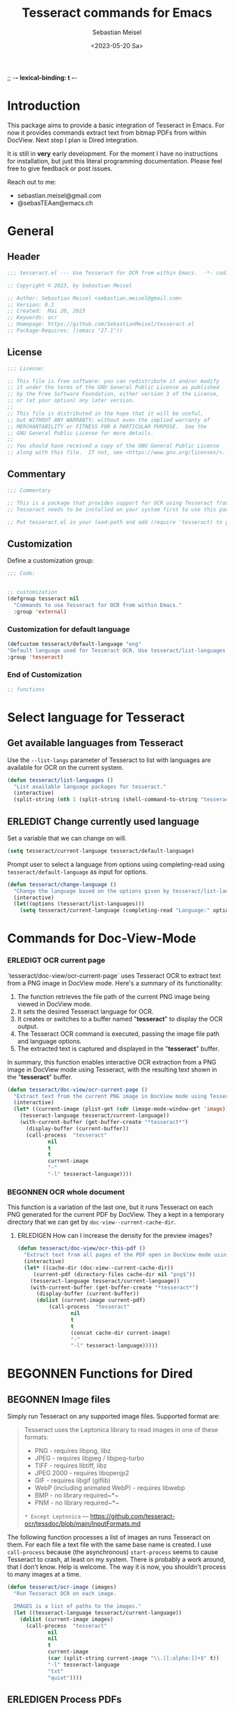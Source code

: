 ;; -*- lexical-binding: t -*-

#+TITLE: Tesseract commands for Emacs
#+AUTHOR: Sebastian Meisel
#+DATE: <2023-05-20 Sa>
#+BABEL: :cache yes
#+PROPERTY: header-args :tangle tesseract.el :results silent auto-tangle: yes

* Introduction

This package aims to provide a basic integration of Tesseract in Emacs. For now it provides commands extract text from bitmap PDFs from within DocView. Next step I plan is Dired integration.

It is still in *very* early development. For the moment  I have no instructions for installation, but just this literal programming documentation. Please feel free to give feedback or post issues.

Reach out to me:
 - sebastian.meisel@gmail.com
 - @sebasTEAan@emacs.ch

* General

** Header

#+BEGIN_SRC emacs-lisp
;;; tesseract.el --- Use Tesseract for OCR from within Emacs.  -*- coding: utf-8; lexical-binding: t; -*-

;; Copyright © 2023, by Sebastian Meisel

;; Author: Sebastian Meisel <sebastian.meisel@gmail.com>
;; Version: 0.1
;; Created:  Mai 20, 2023
;; Keywords: ocr
;; Homepage: https://github.com/SebastianMeisel/tesseract.el
;; Package-Requires: ((emacs "27.1"))
#+END_SRC

** License
#+BEGIN_SRC emacs-lisp
;;; License:

;; This file is free software: you can redistribute it and/or modify
;; it under the terms of the GNU General Public License as published
;; by the Free Software Foundation, either version 3 of the License,
;; or (at your option) any later version.
;;
;; This file is distributed in the hope that it will be useful,
;; but WITHOUT ANY WARRANTY; without even the implied warranty of
;; MERCHANTABILITY or FITNESS FOR A PARTICULAR PURPOSE.  See the
;; GNU General Public License for more details.
;;
;; You should have received a copy of the GNU General Public License
;; along with this file.  If not, see <https://www.gnu.org/licenses/>.
#+END_SRC

** Commentary

#+BEGIN_SRC emacs-lisp
;;; Commentary

;; This is a package that provides support for OCR using Tesseract from within Emacs.
;; Tesseract needs to be installed on your system first to use this package.

;; Put tesseract.el in your load-path and add (require 'tesseract) to your .emacs file.
#+END_SRC



** Customization
Define a customization group:

#+BEGIN_SRC emacs-lisp
;;; Code:


;; customization
(defgroup tesseract nil
  "Commands to use Tesseract for OCR from within Emacs."
  :group 'external)
#+END_SRC

*** Customization for default language

#+BEGIN_SRC emacs-lisp
(defcustom tesseract/default-language "eng"
"Default language used for Tesseract OCR. Use tesseract/list-languages to get languages available on your system."
:group 'tesseract)
#+END_SRC

*** End of Customization

#+BEGIN_SRC emacs-lisp
;; functions
#+END_SRC

* Select language for Tesseract

** Get available languages from Tesseract

Use the =--list-langs= parameter of Tesseract to list with languages are available for OCR on the current system.

#+BEGIN_SRC emacs-lisp
(defun tesseract/list-languages ()
  "List available language packages for tesseract."
  (interactive)
  (split-string (nth 1 (split-string (shell-command-to-string "tesseract --list-langs") ":" nil))))
#+END_SRC



** ERLEDIGT Change currently used language
CLOSED: [2023-05-25 Do 10:11]

Set a variable that we can change on will.

#+BEGIN_SRC emacs-lisp
(setq tesseract/current-language tesseract/default-language)
#+END_SRC


Prompt user to select a language from options using completing-read using =tesseract/default-language= as input for options.

#+BEGIN_SRC emacs-lisp
(defun tesseract/change-language ()
  "Change the language based on the options given by tesseract/list-languages."
  (interactive)
  (let((options (tesseract/list-languages)))
    (setq tesseract/current-language (completing-read "Language:" options nil t "eng" 'tesseract/language-history)))) 
#+END_SRC

* Commands for Doc-View-Mode

*** ERLEDIGT OCR current page
CLOSED: [2023-05-25 Do 10:22]

`tesseract/doc-view/ocr-current-page`  uses Tesseract OCR to extract text from a PNG image in DocView mode. Here's a summary of its functionality:

1. The function retrieves the file path of the current PNG image being viewed in DocView mode.
2. It sets the desired Tesseract language for OCR.
3. It creates or switches to a buffer named "*tesseract*" to display the OCR output.
4. The Tesseract OCR command is executed, passing the image file path and language options.
5. The extracted text is captured and displayed in the "**tesseract**" buffer.

In summary, this function enables interactive OCR extraction from a PNG image in DocView mode using Tesseract, with the resulting text shown in the "**tesseract**" buffer.

#+BEGIN_SRC emacs-lisp
(defun tesseract/doc-view/ocr-current-page ()
  "Extract text from the current PNG image in DocView mode using Tesseract OCR."
  (interactive)
  (let* ((current-image (plist-get (cdr (image-mode-window-get 'image)) :file))
	(tesseract-language tesseract/current-language)) 
    (with-current-buffer (get-buffer-create "*tesseract*")
      (display-buffer (current-buffer))
      (call-process  "tesseract"
		     nil
		     t
		     t
		     current-image
		     "-"
		     "-l" tesseract-language))))
#+END_SRC

*** BEGONNEN OCR whole document

This function is a variation of the last one, but it runs Tesseract on each PNG generated for the current PDF by DocView. They a kept in a temporary directory that we can get by
=doc-view--current-cache-dir=.

**** ERLEDIGEN How can I increase the density for the preview images?

#+BEGIN_SRC emacs-lisp
(defun tesseract/doc-view/ocr-this-pdf ()
  "Extract text from all pages of the PDF open in DocView mode using Tesseract OCR."
  (interactive)
  (let* ((cache-dir (doc-view--current-cache-dir))
	 (current-pdf (directory-files cache-dir nil "png$"))
	(tesseract-language tesseract/current-language)) 
    (with-current-buffer (get-buffer-create "*tesseract*")
      (display-buffer (current-buffer))
      (dolist (current-image current-pdf)
	      (call-process  "tesseract"
			     nil
			     t
			     t
			     (concat cache-dir current-image)
			     "-"
			     "-l" tesseract-language)))))
#+END_SRC


* BEGONNEN Functions for Dired
** BEGONNEN Image files
   Simply run Tesseract on any supported image files. Supported format are:

#+BEGIN_QUOTE
Tesseract uses the Leptonica library to read images in one of these formats:
 - PNG - requires libpng, libz
 - JPEG - requires libjpeg / libjpeg-turbo
 - TIFF - requires libtiff, libz
 - JPEG 2000 - requires libopenjp2
 - GIF - requires libgif (giflib)
 - WebP (including animated WebP) - requires libwebp
 - BMP - no library required~*~
 - PNM - no library required~*~
 ~* Except Leptonica~
---   https://github.com/tesseract-ocr/tessdoc/blob/main/InputFormats.md
#+END_QUOTE

The following function processes a list of images an runs Tesseract on them. For each file a text file with the same base name is created. I use =call-process= because (the asynchronous) =start-process= seems to cause Tesseract to crash, at least on my system. There is probably a work around, that I don't know. Help is welcome. The way it is now, you shouldn't process to many images at a time.

#+BEGIN_SRC emacs-lisp
(defun tesseract/ocr-image (images)
  "Run Tesseract OCR on each image.
  
  IMAGES is a list of paths to the images."
  (let ((tesseract-language tesseract/current-language))
    (dolist (current-image images)
      (call-process  "tesseract"
		     nil
		     nil
		     t
		     current-image
		     (car (split-string current-image "\\.[[:alpha:]]+$" t))
		     "-l" tesseract-language
		     "txt"
		     "quiet"))))
#+END_SRC

** ERLEDIGEN Process PDFs
*** ERLEDIGEN Txt-Output

This function takes a PDF file path as an argument. It uses the 'convert' command from ImageMagick to convert the PDF pages into individual PNG images. The resulting images are then processed using Tesseract OCR, which extracts text from each image. The OCR results are saved in a text file with the same name as the input PDF file, but with a 'txt' extension.

During the process, the 'tesseract-language' variable is set to the value of 'tesseract/current-language'. This determines the language used by Tesseract OCR for character recognition.

The function creates a temporary directory to store the intermediate images generated during the process. It uses the 'make-temp-file' function to create a directory with a unique name. This directory is used as the working directory for executing the external commands.

After the conversion and OCR processing, the extracted text is saved in the output file using the 'write-file' function.

Note that this function assumes the presence of the 'convert' and 'tesseract' commands in the system's PATH.


#+BEGIN_SRC emacs-lisp
(defun tesseract/ocr-pdf (pdf)
  "Convert all pages of a PDF to images and process them with Tesseract OCR."
  (let* ((tesseract-language tesseract/current-language)
	 (default-directory (make-temp-file "tesseract" t nil)))
    (with-existing-directory
      (call-process "convert"
		    nil
		    "*convert*"
		    t
		    "-density" "300x300"
		    pdf
		    "-density" "300x300"
		    "-colorspace" "RGB"
		    "pdf-pages.png")
      (let ((images (directory-files default-directory nil "png$"))
	    (output-file (concat (car(split-string pdf "pdf$" t)) "txt")))
	(with-temp-buffer
	  (dolist (current-image images)
	    (call-process  "tesseract"
			   nil
			   t
			   nil
			   current-image
			   "-"
			   "-l" tesseract-language
			   "quiet"))
	  (write-file output-file))))))
#+END_SRC

*** BEGONNEN Text layer in PDF

=tesseract/ocr-pdf-text-layer= enables the addition of a text layer to a PDF file by performing OCR on each page of the PDF using Tesseract OCR.

 - The function takes a single argument pdf, which represents the path to the PDF file to be processed.
 - Within the function, a temporary directory is created using make-temp-file, and its path is stored in the variable tmp-directory.
 - The PDF file is converted into individual PNG pages using the convert command-line tool. The resulting images are saved in the pdf-pages file within the temporary directory. The conversion process uses a density of 300x300 pixels per inch and converts the colorspace to RGB.
 - The directory-files function is used to retrieve a list of image files in the temporary directory with the extension .png. These files represent the converted PDF pages.
 - The function then iterates over each current-image in the images list. For each image, it performs OCR using the tesseract command-line tool. The input image file, temporary PDF file base name, and the Tesseract language specified by the tesseract-language variable are passed as arguments to the tesseract command.
 - After processing all the images, the pdfjam command is used to merge the resulting PDF files from the OCR process. The merged PDF is saved as pdf-pages-*.pdf in the temporary directory.
 - Finally, the resulting merged PDF file is renamed to match the original PDF file name, and the temporary directory is cleaned up.
 - In summary, this function enables the addition of a text layer to a PDF file by performing OCR on each page of the PDF using Tesseract OCR.


#+BEGIN_SRC emacs-lisp
(defun tesseract/ocr-pdf-text-layer (pdf)
  "Add a text layer to  PDF using Tesseract OCR."
  (let* ((tesseract-language tesseract/current-language)
	 (tmp-directory (make-temp-file "tesseract" t nil))
	 (pdf-pages (concat tmp-directory "/pdf-pages.png")))
    (call-process "convert"
		    nil
		    "*convert*"
		    t
		    "-density" "300x300"
		    pdf
		    "-density" "300x300"
		    "-colorspace" "RGB"
		    pdf-pages)
      (let ((images (directory-files tmp-directory nil "png$")))
	(dolist (current-image images)
	  (let* ((input (concat tmp-directory "/" current-image))
		 (tmp-pdf-base (concat tmp-directory "/" (car(split-string current-image "\\.png$" t)))))
	    (call-process  "tesseract"
			   nil
			   "*tesseract-output*"
			   nil
			   input
			   tmp-pdf-base 
			   "-l" tesseract-language
			   "quiet"
			   "pdf")))
	  (shell-command (concat "pdfjam " tmp-directory "/pdf-pages-*.pdf"))
	  (let ((tmp-pdf-output (car(directory-files "./" nil "pdfjam.pdf$"))))
	    (rename-file tmp-pdf-output pdf t)))))
#+END_SRC


*** ERLEDIGEN Org-mode output
The Idea is to create an Org-mode file, with a heading for each page. Maybe even include images?

** Run Tesseract on marked files

To filter the marked files for supported formats we first need 2 filter functions. I also defined a regexp to match images files against.

#+BEGIN_SRC emacs-lisp
(defconst tesseract-image-regexp
  "\\.\\(GIF\\|JP\\(?:E?G\\)\\|PN[GM]\\|TIFF?\\|BMP\\|gif\\|jp\\(?:e?g\\)\\|pn[gm]\\|tiff?\\|bmp\\)\\'"
  "Regular expression for image file types supported by Tesseract (Leptonica).")

(defun tesseract/dired/filter-files (file)
  "Filter marked files for supported file types.
  FILE is a file path to match."
  (string-match-p tesseract-image-regexp file))

(defun tesseract/dired/filter-pdfs (file)
  "Filter marked files for pdfs.
  FILE is a file path to match."
  (string-match-p "\\.\\(PDF\\|pdf\\)\\'" file))
#+END_SRC


=dired-get-marked-files= enables batch processing of marked files in a dired buffer using the Tesseract OCR library, either extracting text from images or adding a text layer to PDF files, depending on the provided argument.

 - The function is interactive, which means it can be invoked directly by the user.
 - It takes a single optional argument pdf-to-pdf, which is provided by the user when the command is called. If called with a C-u prefix (e.g., C-u M-x tesseract/dired/marked-to-txt), it adds a text layer to selected PDF files instead of performing OCR on them.
 - The function first retrieves the marked files in the current dired buffer that satisfy certain filtering criteria. It collects two sets of files: images using the filter function tesseract/dired/filter-images, and pdfs using the filter function tesseract/dired/filter-pdfs.
 - It then iterates over each pdf in the pdfs list. If pdf-to-pdf is t, it calls the function tesseract/ocr-pdf-text-layer on the PDF file to add a text layer. Otherwise, it calls tesseract/ocr-pdf to perform OCR on the PDF file.
 - After processing the PDF files, it calls tesseract/ocr-image on the images list to perform OCR on the images.
 - Finally, it reverts the dired buffer to reflect any changes made to the files, using (revert-buffer t t t).




#+BEGIN_SRC emacs-lisp
(defun tesseract/dired/marked-to-txt (pdf-to-pdf)
  "Run Tesseract OCR on marked files, if they are supported.
 Output to text files with the same base name.

 Call with C-u prefix to add text layer to selected PDF files instead."
  (interactive "P")
  (let ((images (dired-get-marked-files
		nil
		nil
		'tesseract/dired/filter-images
		nil
		nil))
	(pdfs (dired-get-marked-files
		nil
		nil
		'tesseract/dired/filter-pdfs
		nil
		nil)))
    (dolist (pdf pdfs)
      (if pdf-to-pdf
	  (tesseract/ocr-pdf-text-layer pdf)
	(tesseract/ocr-pdf pdf)))
    (tesseract/ocr-image images))
  (revert-buffer t t t))
  #+END_SRC


* Footer

#+BEGIN_SRC emacs-lisp
(provide 'tesseract)
;;tesseract.el ends here
#+END_SRC
